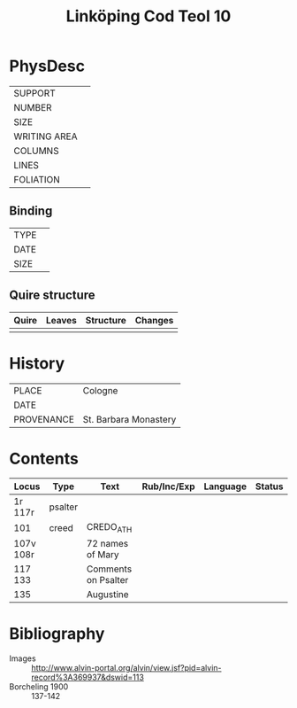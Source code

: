#+Title: Linköping Cod Teol 10

* PhysDesc
|--------------+-------------|
| SUPPORT      |             |
| NUMBER       |             |
| SIZE         |             |
| WRITING AREA |             |
| COLUMNS      |             |
| LINES        |             |
| FOLIATION    |             |
|--------------+-------------|

** Binding
|--------------+-------------|
| TYPE         |             |
| DATE         |             |
| SIZE         |             |
|--------------+-------------|

** Quire structure
|---------|---------+--------------+-----------------------------------------------------------|
| Quire   |  Leaves | Structure    | Changes                                                   |
|---------+---------+--------------+-----------------------------------------------------------|
|         |         |              |                                                           |
|---------|---------+--------------+-----------------------------------------------------------|

* History
|------------+-----------------------|
| PLACE      | Cologne               |
| DATE       |                       |
| PROVENANCE | St. Barbara Monastery |
|------------+-----------------------|

* Contents
|-----------+---------+---------------------+-------------+----------+--------|
| Locus     | Type    | Text                | Rub/Inc/Exp | Language | Status |
|-----------+---------+---------------------+-------------+----------+--------|
| 1r 117r   | psalter |                     |             |          |        |
| 101       | creed   | CREDO_ATH           |             |          |        |
| 107v 108r |         | 72 names of Mary    |             |          |        |
| 117 133   |         | Comments on Psalter |             |          |        |
| 135       |         | Augustine           |             |          |        |
|-----------+---------+---------------------+-------------+----------+--------|

* Bibliography
- Images :: http://www.alvin-portal.org/alvin/view.jsf?pid=alvin-record%3A369937&dswid=113
- Borcheling 1900 :: 137-142
